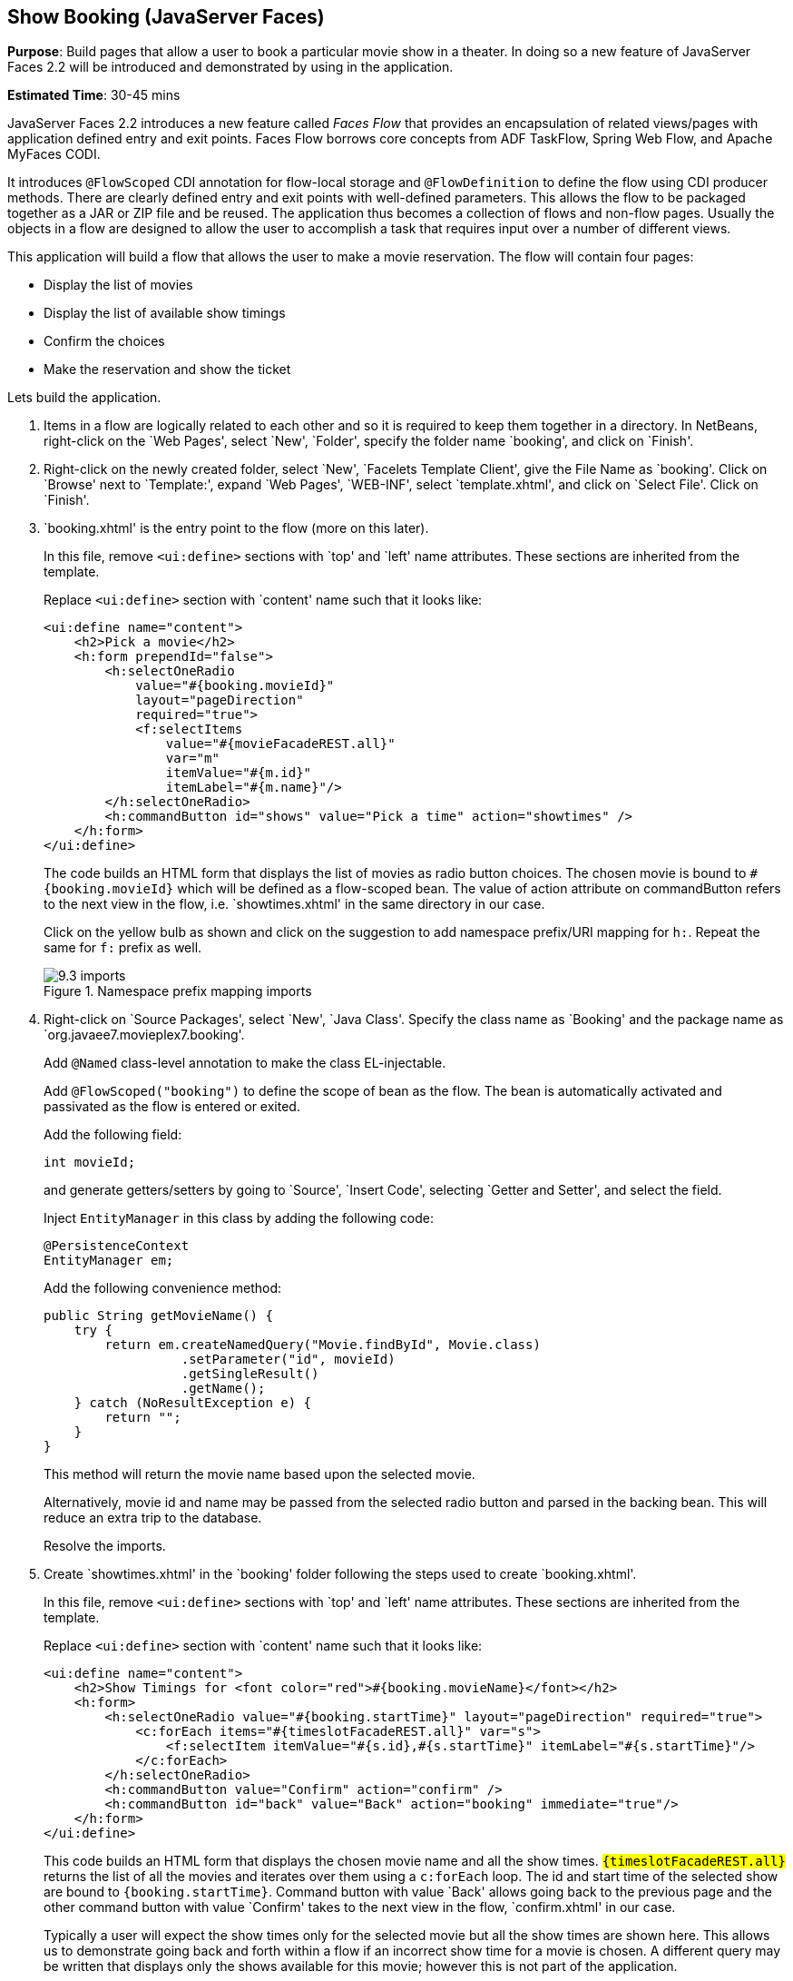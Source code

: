 [[jsf]]
== Show Booking (JavaServer Faces)

*Purpose*: Build pages that allow a user to book a particular movie show
in a theater. In doing so a new feature of JavaServer Faces 2.2 will be
introduced and demonstrated by using in the application.

*Estimated Time*: 30-45 mins

JavaServer Faces 2.2 introduces a new feature called _Faces Flow_ that
provides an encapsulation of related views/pages with application
defined entry and exit points. Faces Flow borrows core concepts from ADF
TaskFlow, Spring Web Flow, and Apache MyFaces CODI.

It introduces `@FlowScoped` CDI annotation for flow-local storage and
`@FlowDefinition` to define the flow using CDI producer methods. There are
clearly defined entry and exit points with well-defined parameters. This
allows the flow to be packaged together as a JAR or ZIP file and be
reused. The application thus becomes a collection of flows and non-flow
pages. Usually the objects in a flow are designed to allow the user to
accomplish a task that requires input over a number of different views.

This application will build a flow that allows the user to make a movie
reservation. The flow will contain four pages:

*  Display the list of movies
*  Display the list of available show timings
*  Confirm the choices
*  Make the reservation and show the ticket

Lets build the application.

. Items in a flow are logically related to each other and so it is
required to keep them together in a directory. In NetBeans, right-click
on the `Web Pages', select `New', `Folder', specify the folder name
`booking', and click on `Finish'.
+
. Right-click on the newly created folder, select `New', `Facelets
Template Client', give the File Name as `booking'. Click on `Browse'
next to `Template:', expand `Web Pages', `WEB-INF', select
`template.xhtml', and click on `Select File'. Click on `Finish'.
+
. `booking.xhtml' is the entry point to the flow (more on this later).
+
In this file, remove `<ui:define>` sections with `top' and `left' name
attributes. These sections are inherited from the template.
+
Replace `<ui:define>` section with `content' name such that it looks like:
+
[source, xml]
----
<ui:define name="content">
    <h2>Pick a movie</h2>
    <h:form prependId="false">
        <h:selectOneRadio 
            value="#{booking.movieId}"
            layout="pageDirection"
            required="true">
            <f:selectItems
                value="#{movieFacadeREST.all}"
                var="m"
                itemValue="#{m.id}"
                itemLabel="#{m.name}"/>
        </h:selectOneRadio>
        <h:commandButton id="shows" value="Pick a time" action="showtimes" />
    </h:form>
</ui:define>
----
+
The code builds an HTML form that displays the list of movies as radio
button choices. The chosen movie is bound to `#{booking.movieId}` which
will be defined as a flow-scoped bean. The value of action attribute on
commandButton refers to the next view in the flow, i.e.
`showtimes.xhtml' in the same directory in our case.
+
Click on the yellow bulb as shown and click on the suggestion to
add namespace prefix/URI mapping for `h:`. Repeat the same for `f:` prefix as well.
+
image::images/9.3-imports.png[title="Namespace prefix mapping imports"]
+
. Right-click on `Source Packages', select `New', `Java Class'.
Specify the class name as `Booking' and the package name as
`org.javaee7.movieplex7.booking'.
+
Add `@Named` class-level annotation to make the class EL-injectable.
+
Add `@FlowScoped("booking")` to define the scope of bean as the flow. The bean
is automatically activated and passivated as the flow is entered or exited.
+
Add the following field:
+
[source, java]
int movieId;
+
and generate getters/setters by going to `Source', `Insert Code',
selecting `Getter and Setter', and select the field.
+
Inject `EntityManager` in this class by adding the following code:
+
[source, java]
----
@PersistenceContext
EntityManager em;
----
+
Add the following convenience method:
+
[source, java]
----
public String getMovieName() {
    try {
        return em.createNamedQuery("Movie.findById", Movie.class)
                  .setParameter("id", movieId)
                  .getSingleResult()
                  .getName();
    } catch (NoResultException e) {
        return "";
    }
}
----
+
This method will return the movie name based upon the selected movie.
+
Alternatively, movie id and name may be passed from the selected radio
button and parsed in the backing bean. This will reduce an extra trip to
the database.
+
Resolve the imports.
+
. Create `showtimes.xhtml' in the `booking' folder following the
steps used to create `booking.xhtml'.
+
In this file, remove `<ui:define>` sections with `top' and `left' name
attributes. These sections are inherited from the template.
+
Replace `<ui:define>` section with `content' name such that it looks like:
+
[source, xml]
----
<ui:define name="content">
    <h2>Show Timings for <font color="red">#{booking.movieName}</font></h2>
    <h:form>
        <h:selectOneRadio value="#{booking.startTime}" layout="pageDirection" required="true">
            <c:forEach items="#{timeslotFacadeREST.all}" var="s">
                <f:selectItem itemValue="#{s.id},#{s.startTime}" itemLabel="#{s.startTime}"/>
            </c:forEach>
        </h:selectOneRadio>
        <h:commandButton value="Confirm" action="confirm" />
        <h:commandButton id="back" value="Back" action="booking" immediate="true"/>
    </h:form>
</ui:define>
----
+
This code builds an HTML form that displays the chosen movie name and
all the show times. `#{timeslotFacadeREST.all}` returns the list of all
the movies and iterates over them using a `c:forEach` loop. The id and
start time of the selected show are bound to `#{booking.startTime}`.
Command button with value `Back' allows going back to the previous page and
the other command button with value `Confirm' takes to the next view in the
flow, `confirm.xhtml' in our case.
+
Typically a user will expect the show times only for the selected movie
but all the show times are shown here. This allows us to demonstrate
going back and forth within a flow if an incorrect show time for a movie
is chosen. A different query may be written that displays only the shows
available for this movie; however this is not part of the application.
+
Right-click on the yellow bulb to fix namespace prefix/URI mapping for 
`h:`. This needs to be repeated for `c:` and `f:` prefix as well.
+
. Add the following fields to the `Booking` class:
+
[source, java]
----
String startTime;
int startTimeId;
----
+
And the following methods:
+
[source, java]
----
public String getStartTime() {
    return startTime;
}

public void setStartTime(String startTime) {
    StringTokenizer tokens = new StringTokenizer(startTime, ",");
    startTimeId = Integer.parseInt(tokens.nextToken());
    this.startTime = tokens.nextToken();
}

public int getStartTimeId() {
    return startTimeId;
}
----
+
These methods will parse the values received from the form. Also add the
following method:
+
[source, java]
----
public String getTheater() {
    // for a movie and show
    try {

        // Always return the first theater
        List<ShowTiming> list =
            em.createNamedQuery("ShowTiming.findByMovieAndTimingId",
                ShowTiming.class)
                .setParameter("movieId", movieId)
                .setParameter("timingId", startTimeId)
                .getResultList();

        if (list.isEmpty())
            return "none";

        return list
                .get(0)
                .getTheaterId()
                .getId()
                .toString();
    } catch (NoResultException e) {
        return "none";
    }
}
----
+
This method will find the first theater available for the chosen movie
and show the timing.
+
Additionally a list of theaters offering that movie may be shown in a
separate page.
+
Resolve the imports.
+
. Create `confirm.xhtml' page in the `booking' folder by following
the steps used to create ‘booking.xhtml’.
+
In this file, remove `<ui:define>` sections wht `top' and `left' name
attributes. These sections are inherited from the template.
+
Replace `<ui:define>' section with `content' name such that it looks like:
+
[source, xml]
----
<ui:define name="content">
    <c:choose>
        <c:when test="#{booking.theater == 'none'}">
            <h2>No theater found, choose a different time</h2>
            <h:form>
                Movie name: #{booking.movieName}<p/>
                Starts at: #{booking.startTime}<p/>
                <h:commandButton id="back" value="Back" action="showtimes"/>
            </h:form>
        </c:when>
        <c:otherwise>
            <h2>Confirm ?</h2>
            <h:form>
                Movie name: #{booking.movieName}<p/>
                Starts at: #{booking.startTime}<p/>
                Theater: #{booking.theater}<p/>
                <h:commandButton id="next" value="Book" action="print"/>
                <h:commandButton id="back" value="Back" action="showtimes"/>
            </h:form>
        </c:otherwise>
    </c:choose>
</ui:define>
----
+
The code displays the selected movie, show timing, and theater if
available. The reservation can proceed if all three are available.
`print.xhtml' is the last page that shows the confirmed reservation
and is shown when `Book' commandButton is clicked.
+
`actionListener` can be added to `commandButton` to invoke the business
logic for making the reservation. Additional pages may be added to take
the credit card details and email address.
+
Right-click on the yellow bulb to fix namespace prefix/URI mapping for ‘c:’.
This needs to be repeated for ‘h:’ prefix as well.
+
. Create `print.xhtml' page in the `booking' folder by following the
steps used to create ‘booking.xhtml’.
+
In this file, remove `<ui:define>` sections wht `top' and `left' name 
attributes. These sections are inherited from the template.
+
Replace `<ui:define>` section with `content' name such that it looks like:
+
[source, xml]
----
<ui:define name="content">
    <h2>Reservation Confirmed</h2>
    <h:form>
        Movie name: #{booking.movieName}<p/>
        Starts at: #{booking.startTime}<p/>
        Theater: #{booking.theater}<p/>
        <h:commandButton id="home" value="home" action="goHome" /><p/>
    </h:form>
</ui:define>
----
+
This code displays the movie name, show timings, and the selected
theater.
+
Right-click on the yellow bulb to fix namespace prefix/URI mapping for ‘h:’.
+
The `commandButton` initiates exit from the flow. The `action` attribute
defines a navigation rule that will be defined in the next step.
+
. `booking.xhtml', `showtimes.xhtml', `confirm.xhtml', and
`print.xhtml' are all in the same directory. Now the runtime needs to be
informed that the views in this directory are to be treated as view
nodes in a flow. This can be done declaratively by adding `booking/booking-flow.xml'
or programmatically by having a class with a method with the following annotations:
+
[source, java]
@Produces @FlowDefinition
+
This lab takes the declarative approach.
+
Right-click on `Web Pages/booking' folder, select `New', `Other', `XML',
`XML Document', give the name as `booking-flow', click on `Next>', take
the default of `Well-formed Document', and click on `Finish'.
+
Replace the generated code with the following:
+
[source, xml]
----
<faces-config
    version="2.2"
    xmlns="http://xmlns.jcp.org/xml/ns/javaee"
    xmlns:xsi="http://www.w3.org/2001/XMLSchema-instance"
    xsi:schemaLocation="http://xmlns.jcp.org/xml/ns/javaee
        http://xmlns.jcp.org/xml/ns/javaee/web-facesconfig_2_2.xsd">
    <flow-definition id="booking">
        <flow-return id="goHome">
        <from-outcome>/index</from-outcome>
        </flow-return>
    </flow-definition>
</faces-config>
----
+
This defines the flow graph. It uses the parent element used in
a standard `faces-config.xml` but defines a `<flow-definition>` inside it.
+
`<flow-return>` defines a return node in a flow graph. `<from-outcome>`
contains the node value, or an EL expression that defines the node, to
return to. In this case, the navigation returns to the home page.
+
. Finally, invoke the flow by editing `WEB-INF/template.xhtml' and
changing:
+
[source, xml]
<h:commandLink action="item1">Item 1</h:commandLink>
+
to
+
[source, xml]
<h:commandLink action="booking">Book a movie</h:commandLink>
+
`commandLink` renders an HTML anchor tag that behaves like a form submit
button. The action attribute points to the directory where all views for
the flow are stored. This directory already contains `booking-flow.xml'
which defines the flow of the pages.
+
. Run the project by right clicking on the project and selecting
`Run'. The browser shows the updated output.
+
image::images/9.11-output.png[title="Book a movie link on main page"]
+
Click on `Book a movie' to see the page as shown.
+
image::images/9.11-output2.png[title="Book a movie page"]
+
Select a movie, say `The Shiningr and click on `Pick a time' to see the
page output as shown.
+
image::images/9.11-output3.png[title="Show Timings page"]
+
Pick a time slot, say `04:00', click on `Confirm' to see the output as shown.
+
image::images/9.11-output4.png[title="Confirm? page"]
+
Click on `Book' to confirm and see the output as:
+
image::images/9.11-output5.png[title="Reservation Confirmed page"]
+
Feel free to enter other combinations, go back and forth in the flow and
notice how the values in the bean are preserved.
+
Click on `home' takes to the main application page.


